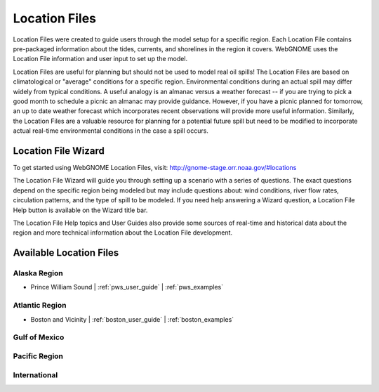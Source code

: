 ##############
Location Files
##############

Location Files were created to guide users through the model setup for a
specific region. Each Location File contains pre-packaged
information about the tides, currents, and shorelines in the region it covers.
WebGNOME uses the Location File information and user input to set up the model.

Location Files are useful for planning but should not be used to model real oil spills!
The Location Files are based on climatological or "average" conditions for a specific
region. Environmental conditions during an actual spill may differ widely from typical
conditions. A useful analogy is an almanac versus a weather forecast -- if you are trying to
pick a good month to schedule a picnic an almanac may provide guidance. However, if you
have a picnic planned for tomorrow, an up to date weather forecast which incorporates recent
observations will provide more useful information. Similarly, the Location Files are a
valuable resource for planning for a potential future spill but need to be modified to
incorporate actual real-time environmental conditions in the case a spill occurs.

.. raw:: html

   <i class="gnome-help-icon"></i>
   
Location File Wizard
====================

To get started using WebGNOME Location Files, visit:
http://gnome-stage.orr.noaa.gov/#locations

The Location File Wizard will guide you through setting up a scenario with a 
series of questions. The exact questions depend on the specific region being modeled but may include
questions about: wind conditions, river flow rates, circulation patterns, and the
type of spill to be modeled.
If you need help answering a Wizard question, a Location File Help button is available
on the Wizard title bar.

The Location File Help topics and User Guides also provide some sources of real-time and historical data
about the region and more technical information about the Location File development.


Available Location Files
========================

Alaska Region
-------------

* Prince William Sound | :ref:`pws_user_guide` | :ref:`pws_examples`

Atlantic Region
---------------

* Boston and Vicinity | :ref:`boston_user_guide` | :ref:`boston_examples`

Gulf of Mexico
--------------


Pacific Region
--------------


International
-------------




..  To Be Reviewed / Updated
    ========================

    Alaska
    ------

    :ref:`nslope_examples`



    :ref:`glacier_examples`

    :ref:`stef_examples`


    Atlantic Region
    ---------------

    :ref:`cascobay_examples`

    :ref:`narragan_examples`

    :ref:`delbay_examples`

    :ref:`lis_examples`

    :ref:`newyork_examples`

    :ref:`norfolk_examples`

    :ref:`ptevr_examples`

    :ref:`sjuan_examples`

    :ref:`stjohns_examples`

    Gulf of Mexico
    --------------

    :ref:`galveston_examples`

    :ref:`lmiss_examples`

    :ref:`mobile_examples`

    :ref:`sabine_examples`

    :ref:`tampa_examples`


    Pacific Region
    --------------

    :ref:`juandefuca_examples`

    :ref:`cre_examples`

    :ref:`kaneohe_examples`

    :ref:`sandiego_examples`

    :ref:`sbc_examples`


    International
    -------------

    :ref:`apra_examples`






